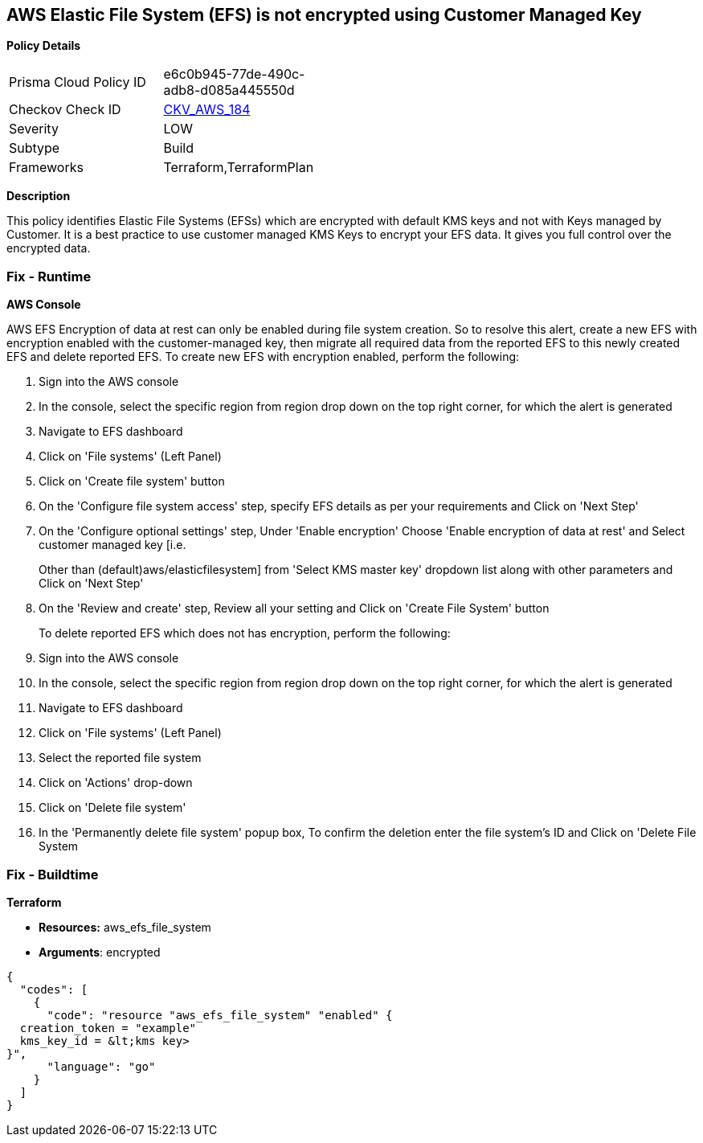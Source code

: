 == AWS Elastic File System (EFS) is not encrypted using Customer Managed Key


*Policy Details* 

[width=45%]
[cols="1,1"]
|=== 
|Prisma Cloud Policy ID 
| e6c0b945-77de-490c-adb8-d085a445550d

|Checkov Check ID 
| https://github.com/bridgecrewio/checkov/tree/master/checkov/terraform/checks/resource/aws/EFSFileSystemEncryptedWithCMK.py[CKV_AWS_184]

|Severity
|LOW

|Subtype
|Build

|Frameworks
|Terraform,TerraformPlan

|=== 



*Description* 


This policy identifies Elastic File Systems (EFSs) which are encrypted with default KMS keys and not with Keys managed by Customer.
It is a best practice to use customer managed KMS Keys to encrypt your EFS data.
It gives you full control over the encrypted data.

=== Fix - Runtime


*AWS Console* 


AWS EFS Encryption of data at rest can only be enabled during file system creation.
So to resolve this alert, create a new EFS with encryption enabled with the customer-managed key, then migrate all required data from the reported EFS to this newly created EFS and delete reported EFS.
To create new EFS with encryption enabled, perform the following:

. Sign into the AWS console

. In the console, select the specific region from region drop down on the top right corner, for which the alert is generated

. Navigate to EFS dashboard

. Click on 'File systems' (Left Panel)

. Click on 'Create file system' button

. On the 'Configure file system access' step, specify EFS details as per your requirements and Click on 'Next Step'

. On the 'Configure optional settings' step, Under 'Enable encryption' Choose 'Enable encryption of data at rest' and Select customer managed key [i.e.
+
Other than (default)aws/elasticfilesystem] from 'Select KMS master key' dropdown list along with other parameters and Click on 'Next Step'

. On the 'Review and create' step, Review all your setting and Click on 'Create File System' button
+
To delete reported EFS which does not has encryption, perform the following:

. Sign into the AWS console

. In the console, select the specific region from region drop down on the top right corner, for which the alert is generated

. Navigate to EFS dashboard

. Click on 'File systems' (Left Panel)

. Select the reported file system

. Click on 'Actions' drop-down

. Click on 'Delete file system'

. In the 'Permanently delete file system' popup box, To confirm the deletion enter the file system's ID and Click on 'Delete File System

=== Fix - Buildtime


*Terraform* 


* *Resources:* aws_efs_file_system
* *Arguments*: encrypted


[source,go]
----
{
  "codes": [
    {
      "code": "resource "aws_efs_file_system" "enabled" {
  creation_token = "example"
  kms_key_id = &lt;kms key>
}",
      "language": "go"
    }
  ]
}
----
